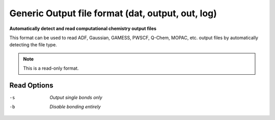 .. _Generic_Output_file_format:

Generic Output file format (dat, output, out, log)
==================================================

**Automatically detect and read computational chemistry output files**


This format can be used to read ADF, Gaussian, GAMESS, PWSCF, Q-Chem,
MOPAC, etc. output files by automatically detecting the file type.



.. note:: This is a read-only format.

Read Options
~~~~~~~~~~~~ 

-s  *Output single bonds only*
-b  *Disable bonding entirely*


